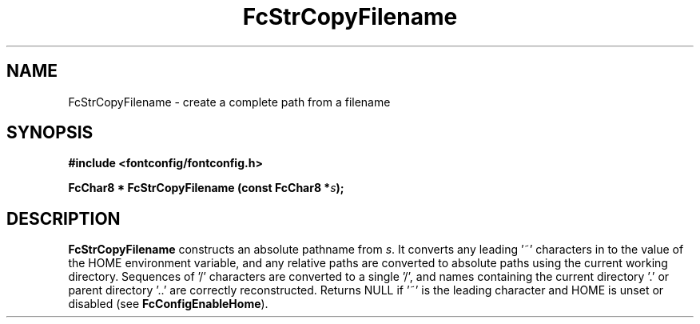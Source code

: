 .\" auto-generated by docbook2man-spec from docbook-utils package
.TH "FcStrCopyFilename" "3" "09 9月 2017" "Fontconfig 2.12.5" ""
.SH NAME
FcStrCopyFilename \- create a complete path from a filename
.SH SYNOPSIS
.nf
\fB#include <fontconfig/fontconfig.h>
.sp
FcChar8 * FcStrCopyFilename (const FcChar8 *\fIs\fB);
.fi\fR
.SH "DESCRIPTION"
.PP
\fBFcStrCopyFilename\fR constructs an absolute pathname from
\fIs\fR\&. It converts any leading '~' characters in
to the value of the HOME environment variable, and any relative paths are
converted to absolute paths using the current working directory. Sequences
of '/' characters are converted to a single '/', and names containing the
current directory '.' or parent directory '..' are correctly reconstructed.
Returns NULL if '~' is the leading character and HOME is unset or disabled
(see \fBFcConfigEnableHome\fR).
